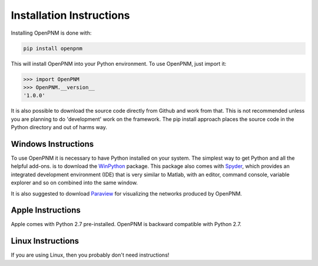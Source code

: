 .. _installation:

===============================================================================
Installation Instructions 
===============================================================================
Installing OpenPNM is done with:

.. code-block:: python

    pip install openpnm

This will install OpenPNM into your Python environment.  To use OpenPNM, just import it:

>>> import OpenPNM
>>> OpenPNM.__version__
'1.0.0'

It is also possible to download the source code directly from Github and work from that.  This is not recommended unless you are planning to do 'development' work on the framework.  The pip install approach places the source code in the Python directory and out of harms way.  

+++++++++++++++++++++++++++++++++++++++++++++++++++++++++++++++++++++++++++++++
Windows Instructions
+++++++++++++++++++++++++++++++++++++++++++++++++++++++++++++++++++++++++++++++
To use OpenPNM it is necessary to have Python installed on your system.  The simplest way to get Python and all the helpful add-ons. is to download the `WinPython <http://code.google.com/p/winpython/>`_ package.  This package also comes with `Spyder <http://code.google.com/p/spyderlib/>`_, which provides an integrated development environment (IDE) that is very similar to Matlab, with an editor, command console, variable explorer and so on combined into the same window.  

It is also suggested to download `Paraview <http://www.paraview.org/>`_ for visualizing the networks produced by OpenPNM.

+++++++++++++++++++++++++++++++++++++++++++++++++++++++++++++++++++++++++++++++
Apple Instructions
+++++++++++++++++++++++++++++++++++++++++++++++++++++++++++++++++++++++++++++++
Apple comes with Python 2.7 pre-installed.  OpenPNM is backward compatible with Python 2.7.

+++++++++++++++++++++++++++++++++++++++++++++++++++++++++++++++++++++++++++++++
Linux Instructions
+++++++++++++++++++++++++++++++++++++++++++++++++++++++++++++++++++++++++++++++
If you are using Linux, then you probably don't need instructions! 

